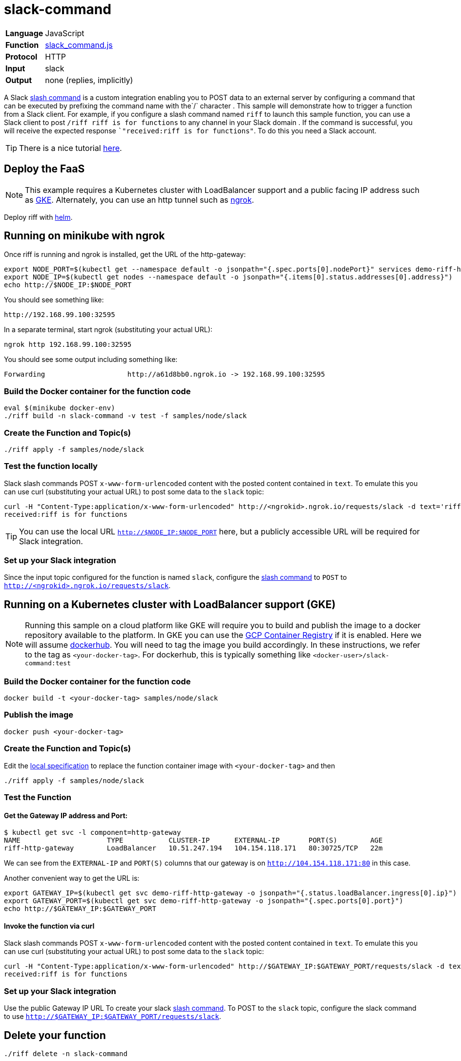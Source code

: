 = slack-command

[horizontal]
*Language*:: JavaScript
*Function*:: link:slack_command.js[slack_command.js]
*Protocol*:: HTTP
*Input*:: slack
*Output*:: none (replies, implicitly)

A Slack https://api.slack.com/slash-commands[slash command] is a custom integration enabling you to POST data to an external server by configuring a command that can
be executed by prefixing the command name with the`/` character . This sample will demonstrate how to trigger a function from a Slack client.
For example, if you configure a slash command named `riff` to launch this sample function,
you can use a Slack client to post `/riff riff is for functions` to any channel in your Slack domain . If the command is successful, you will receive the expected
response ``"received:riff is for functions"`. To do this you need a Slack account.

[TIP]
There is a nice tutorial https://tutorials.botsfloor.com/creating-a-slack-command-bot-from-scratch-with-node-js-distribute-it-25cf81f51040[here].

== Deploy the FaaS

[NOTE]
This example requires a Kubernetes cluster with LoadBalancer support and a public facing IP address such as https://cloud.google.com/kubernetes-engine/[GKE].
Alternately, you can use an http tunnel such as https://ngrok.com/[ngrok].

Deploy riff with link:../../../Getting-Started.adoc[helm].

== Running on minikube with ngrok

Once riff is running and ngrok is installed, get the URL of the http-gateway:

```
export NODE_PORT=$(kubectl get --namespace default -o jsonpath="{.spec.ports[0].nodePort}" services demo-riff-http-gateway)
export NODE_IP=$(kubectl get nodes --namespace default -o jsonpath="{.items[0].status.addresses[0].address}")
echo http://$NODE_IP:$NODE_PORT
```
You should see something like:
```
http://192.168.99.100:32595
```

In a separate terminal, start ngrok (substituting your actual URL):
```
ngrok http 192.168.99.100:32595
```

You should see some output including something like:

```
Forwarding                    http://a61d8bb0.ngrok.io -> 192.168.99.100:32595
```

=== Build the Docker container for the function code

```
eval $(minikube docker-env)
./riff build -n slack-command -v test -f samples/node/slack
```
=== Create the Function and Topic(s)

```
./riff apply -f samples/node/slack
```

=== Test the function locally


Slack slash commands POST `x-www-form-urlencoded` content with the posted content contained in `text`. To emulate this you can use curl (substituting your actual URL) to
post some data to the `slack` topic:

```
curl -H "Content-Type:application/x-www-form-urlencoded" http://<ngrokid>.ngrok.io/requests/slack -d text='riff is for functions'
received:riff is for functions
```
[TIP]
You can use the local URL `http://$NODE_IP:$NODE_PORT` here, but a publicly accessible URL will be required for Slack integration.


[slack-local]
=== Set up your Slack integration


Since the input topic configured for the function is named `slack`, configure the https://api.slack.com/slash-commands[slash command] to `POST` to `http://<ngrokid>.ngrok.io/requests/slack`.


== Running on a Kubernetes cluster with LoadBalancer support (GKE)

[NOTE]
Running this sample on a cloud platform like GKE will require you to build and publish the image to a docker repository available to the platform.
In GKE you can use the https://cloud.google.com/container-registry/[GCP Container Registry] if it is enabled. Here we will assume
 https://hub.docker.com/[dockerhub]. You will need to tag the image you build accordingly.
 In these instructions, we refer to the tag as `<your-docker-tag>`. For dockerhub, this is typically something like `<docker-user>/slack-command:test`

=== Build the Docker container for the function code

```
docker build -t <your-docker-tag> samples/node/slack
```

=== Publish the image
```
docker push <your-docker-tag>
```

=== Create the Function and Topic(s)

Edit the link:slack-command.yaml[local specification] to replace the function container image with `<your-docker-tag>` and then

```
./riff apply -f samples/node/slack
```

=== Test the Function

==== Get the Gateway IP address and Port:

```
$ kubectl get svc -l component=http-gateway
NAME                     TYPE           CLUSTER-IP      EXTERNAL-IP       PORT(S)        AGE
riff-http-gateway        LoadBalancer   10.51.247.194   104.154.118.171   80:30725/TCP   22m
```

We can see from the `EXTERNAL-IP` and `PORT(S)` columns that our gateway is on `http://104.154.118.171:80`
in this case.

Another convenient way to get the URL is:
```
export GATEWAY_IP=$(kubectl get svc demo-riff-http-gateway -o jsonpath="{.status.loadBalancer.ingress[0].ip}")
export GATEWAY_PORT=$(kubectl get svc demo-riff-http-gateway -o jsonpath="{.spec.ports[0].port}")
echo http://$GATEWAY_IP:$GATEWAY_PORT
```


==== Invoke the function via curl
Slack slash commands POST `x-www-form-urlencoded` content with the posted content contained in `text`. To emulate this you can use curl (substituting your actual URL) to
post some data to the `slack` topic:

```
curl -H "Content-Type:application/x-www-form-urlencoded" http://$GATEWAY_IP:$GATEWAY_PORT/requests/slack -d text='riff is for functions'
received:riff is for functions
```


[slack-lb]
=== Set up your Slack integration

Use the public Gateway IP URL To create your slack https://api.slack.com/slash-commands[slash command]. To POST to the `slack` topic,
configure the slack command to use `http://$GATEWAY_IP:$GATEWAY_PORT/requests/slack`.


== Delete your function

```
./riff delete -n slack-command
```
